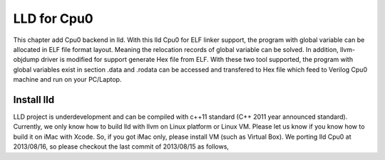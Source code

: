.. _sec-lld:

LLD for Cpu0
==============

This chapter add Cpu0 backend in lld. With this lld Cpu0 for ELF linker support,
the program with global variable can be allocated in ELF file format layout. 
Meaning the relocation records of global variable can be solved. In addition, 
llvm-objdump driver is modified for support generate Hex file from ELF.
With these two tool supported, the program with global variables exist in section
.data and .rodata can be accessed and transfered to Hex file which feed to 
Verilog Cpu0 machine and run on your PC/Laptop.


Install lld
-------------

LLD project is underdevelopment and can be compiled with c++11 standard (C++
2011 year announced standard). Currently, we only know how to build lld with 
llvm on Linux platform or Linux VM. Please let us know if you know how to build
it on iMac with Xcode. So, if you got iMac only, please install VM (such as 
Virtual Box). We porting lld Cpu0 at 2013/08/16, so please checkout the last
commit of 2013/08/15 as follows,



